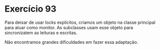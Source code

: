 * Exercício 93

Para deixar de usar locks explícitos, criamos um objeto na classe
principal para atuar como monitor. As subclasses usam esse objeto para
sincronizatem as leituras e escritas.

Não encontramos grandes dificuldades em fazer essa adaptação.
